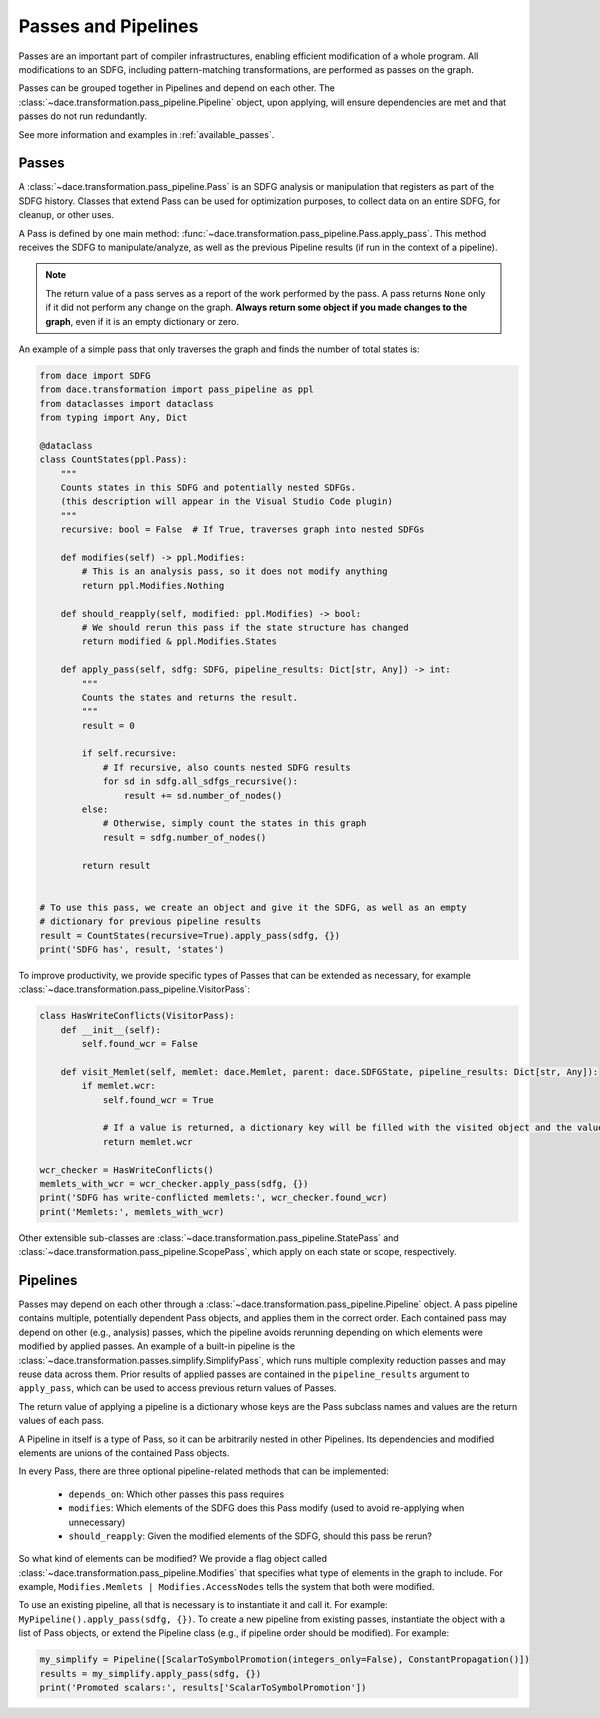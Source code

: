 Passes and Pipelines
====================

Passes are an important part of compiler infrastructures, enabling efficient modification of a whole program.
All modifications to an SDFG, including pattern-matching transformations, are performed as passes on the graph.

Passes can be grouped together in Pipelines and depend on each other. The :class:`~dace.transformation.pass_pipeline.Pipeline`
object, upon applying, will ensure dependencies are met and that passes do not run redundantly.

See more information and examples in :ref:`available_passes`.

.. _pass:

Passes
------

A :class:`~dace.transformation.pass_pipeline.Pass` is an SDFG analysis or manipulation that registers as part of the
SDFG history. Classes that extend Pass can be used for optimization purposes, to collect data on an entire SDFG,
for cleanup, or other uses.

A Pass is defined by one main method: :func:`~dace.transformation.pass_pipeline.Pass.apply_pass`. This method receives
the SDFG to manipulate/analyze, as well as the previous Pipeline results (if run in the context of a pipeline).

.. note::
    The return value of a pass serves as a report of the work performed by the pass. A pass returns ``None``
    only if it did not perform any change on the graph. **Always return some object if you made changes to the graph**, even
    if it is an empty dictionary or zero.


An example of a simple pass that only traverses the graph and finds the number of total states is:

.. code-block:: python

    from dace import SDFG
    from dace.transformation import pass_pipeline as ppl
    from dataclasses import dataclass
    from typing import Any, Dict

    @dataclass
    class CountStates(ppl.Pass):
        """
        Counts states in this SDFG and potentially nested SDFGs.
        (this description will appear in the Visual Studio Code plugin)
        """
        recursive: bool = False  # If True, traverses graph into nested SDFGs

        def modifies(self) -> ppl.Modifies:
            # This is an analysis pass, so it does not modify anything
            return ppl.Modifies.Nothing

        def should_reapply(self, modified: ppl.Modifies) -> bool:
            # We should rerun this pass if the state structure has changed
            return modified & ppl.Modifies.States

        def apply_pass(self, sdfg: SDFG, pipeline_results: Dict[str, Any]) -> int:
            """
            Counts the states and returns the result.
            """
            result = 0

            if self.recursive:
                # If recursive, also counts nested SDFG results
                for sd in sdfg.all_sdfgs_recursive():
                    result += sd.number_of_nodes()
            else:
                # Otherwise, simply count the states in this graph
                result = sdfg.number_of_nodes()

            return result


    # To use this pass, we create an object and give it the SDFG, as well as an empty
    # dictionary for previous pipeline results
    result = CountStates(recursive=True).apply_pass(sdfg, {})
    print('SDFG has', result, 'states')


To improve productivity, we provide specific types of Passes that can be extended as necessary, for example :class:`~dace.transformation.pass_pipeline.VisitorPass`:

.. code-block:: python

    class HasWriteConflicts(VisitorPass):
        def __init__(self):
            self.found_wcr = False

        def visit_Memlet(self, memlet: dace.Memlet, parent: dace.SDFGState, pipeline_results: Dict[str, Any]):
            if memlet.wcr:
                self.found_wcr = True

                # If a value is returned, a dictionary key will be filled with the visited object and the value
                return memlet.wcr

    wcr_checker = HasWriteConflicts()
    memlets_with_wcr = wcr_checker.apply_pass(sdfg, {})
    print('SDFG has write-conflicted memlets:', wcr_checker.found_wcr)
    print('Memlets:', memlets_with_wcr)


Other extensible sub-classes are :class:`~dace.transformation.pass_pipeline.StatePass` and :class:`~dace.transformation.pass_pipeline.ScopePass`,
which apply on each state or scope, respectively.

.. _pass_pipeline:

Pipelines
---------

Passes may depend on each other through a :class:`~dace.transformation.pass_pipeline.Pipeline` object.
A pass pipeline contains multiple, potentially dependent Pass objects, and applies them in the correct order.
Each contained pass may depend on other (e.g., analysis) passes, which the pipeline avoids rerunning depending on which
elements were modified by applied passes. An example of a built-in pipeline is the :class:`~dace.transformation.passes.simplify.SimplifyPass`,
which runs multiple complexity reduction passes and may reuse data across them. Prior results of applied passes are contained in
the ``pipeline_results`` argument to ``apply_pass``, which can be used to access previous return values of Passes.

The return value of applying a pipeline is a dictionary whose keys are the Pass subclass names and values are the return
values of each pass.

A Pipeline in itself is a type of Pass, so it can be arbitrarily nested in other Pipelines. Its
dependencies and modified elements are unions of the contained Pass objects.

In every Pass, there are three optional pipeline-related methods that can be implemented:

  * ``depends_on``: Which other passes this pass requires
  * ``modifies``: Which elements of the SDFG does this Pass modify (used to avoid re-applying when unnecessary)
  * ``should_reapply``: Given the modified elements of the SDFG, should this pass be rerun?

So what kind of elements can be modified? We provide a flag object called :class:`~dace.transformation.pass_pipeline.Modifies`
that specifies what type of elements in the graph to include. For example, ``Modifies.Memlets | Modifies.AccessNodes``
tells the system that both were modified.

To use an existing pipeline, all that is necessary is to instantiate it and call it. For example: ``MyPipeline().apply_pass(sdfg, {})``.
To create a new pipeline from existing passes, instantiate the object with a list of Pass objects, or extend the
Pipeline class (e.g., if pipeline order should be modified). For example:

.. code-block:: python

    my_simplify = Pipeline([ScalarToSymbolPromotion(integers_only=False), ConstantPropagation()])
    results = my_simplify.apply_pass(sdfg, {})
    print('Promoted scalars:', results['ScalarToSymbolPromotion'])
